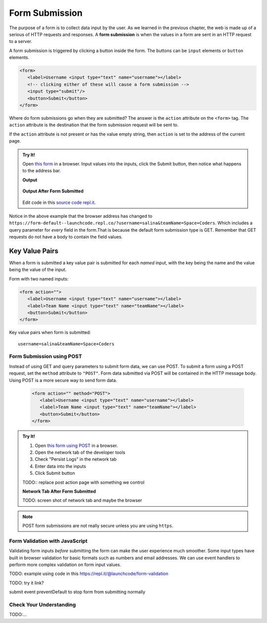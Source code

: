 Form Submission
===============

.. index:: ! form submission

The purpose of a form is to collect data input by the user. As we learned in the previous
chapter, the web is made up of a serious of HTTP requests and responses. A **form submission** is when the values in a
form are sent in an HTTP request to a server.

A form submission is triggered by clicking a button inside the form. The buttons can be
``input`` elements or ``button`` elements.

.. sourcecode:: html

   <form>
      <label>Username <input type="text" name="username"></label>
      <!-- clicking either of these will cause a form submission -->
      <input type="submit"/>
      <button>Submit</button>
   </form>

Where do form submissions go when they are submitted?
The answer is the ``action`` attribute on the ``<form>`` tag. The ``action`` attribute
is the destination that the form submission request will be sent to.

If the ``action`` attribute is not present or has the value empty string, then ``action``
is set to the address of the current page.

.. admonition:: Try It!

   Open `this form <https://form-default--launchcode.repl.co/>`_ in a browser.
   Input values into the inputs, click the Submit button, then notice what happens to the
   address bar.

   .. sourcecode:: html
      :linenos:

      <html>
         <head>
            <title>Form Example</title>
            <style>
               body { padding: 25px;}
            </style>
         </head>
         <body>
            <form action="">
               <label>Username <input type="text" name="username"></label>
               <label>Team Name <input type="text" name="teamName"></label>
               <button>Submit</button>
            </form>
         </body>
      </html>

   **Output**

   .. figure:: figures/default-form.png
      :alt: todo...

   **Output After Form Submitted**

   .. figure:: figures/default-form-submitted.png
      :alt: todo...

   Edit code in this `source code repl.it <https://repl.it/@launchcode/form-default>`_.

Notice in the above example that the browser address has changed to
``https://form-default--launchcode.repl.co/?username=salina&teamName=Space+Coders``.
Which includes a query parameter for *every* field in the form.That is because the
default form submission type is GET. Remember that GET requests do not have a body
to contain the field values.

Key Value Pairs
^^^^^^^^^^^^^^^
When a form is submitted
a key value pair is submitted for each *named* input, with the key being the name and
the value being the value of the input.

Form with two named inputs:

.. sourcecode:: html

   <form action="">
      <label>Username <input type="text" name="username"></label>
      <label>Team Name <input type="text" name="teamName"></label>
      <button>Submit</button>
   </form>

Key value pairs when form is submitted:

::

   username=salina&teamName=Space+Coders

Form Submission using POST
--------------------------
Instead of using GET and query parameters to submit form data, we can use POST.
To submit a form using a POST request, set the ``method`` attribute to ``"POST"``.
Form data submitted via POST will be contained in the HTTP message body. Using POST is a
more secure way to send form data.

   .. sourcecode:: html

      <form action="" method="POST">
         <label>Username <input type="text" name="username"></label>
         <label>Team Name <input type="text" name="teamName"></label>
         <button>Submit</button>
      </form>

.. admonition:: Try It!

   #. Open `this form using POST <https://form-post--launchcode.repl.co/>`_ in a browser.
   #. Open the network tab of the developer tools
   #. Check "Persist Logs" in the network tab
   #. Enter data into the inputs
   #. Click Submit button

   TODO:: replace post action page with something we control

   **Network Tab After Form Submitted**

   TODO: screen shot of network tab and maybe the browser

.. note::

   POST form submissions are not really secure unless you are using ``https``.


Form Validation with JavaScript
-------------------------------
Validating form inputs *before* submitting the form can make the user experience much smoother.
Some input types have built in browser validation for basic formats such as numbers and email addresses.
We can use event handlers to perform more complex validation on form input values.

TODO: example using code in this https://repl.it/@launchcode/form-validation

TODO: try it  link?

submit event
preventDefault to stop form from submitting normally


Check Your Understanding
------------------------
TODO:...
